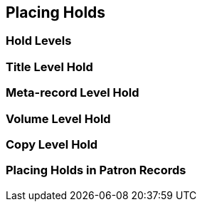 Placing Holds
-------------

Hold Levels
~~~~~~~~~~~

Title Level Hold
~~~~~~~~~~~~~~~~

Meta-record Level Hold
~~~~~~~~~~~~~~~~~~~~~~

Volume Level Hold
~~~~~~~~~~~~~~~~~

Copy Level Hold
~~~~~~~~~~~~~~~

Placing Holds in Patron Records
~~~~~~~~~~~~~~~~~~~~~~~~~~~~~~~
